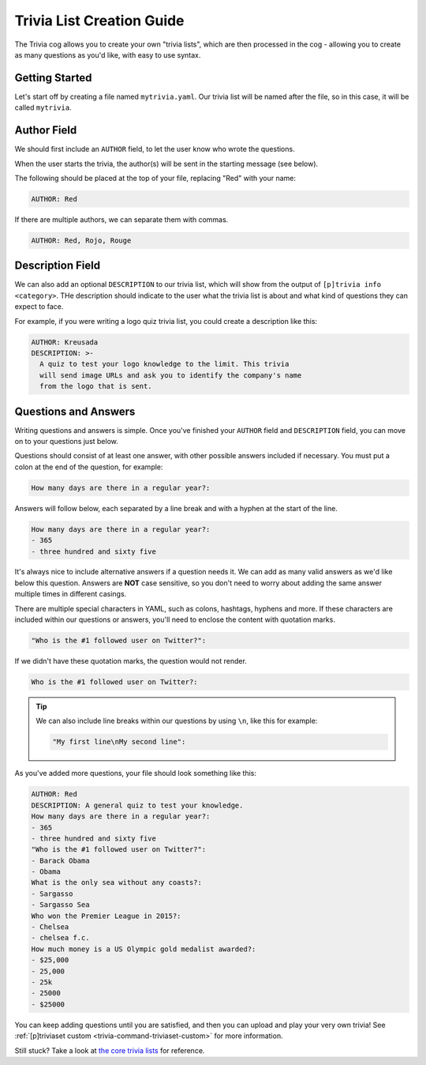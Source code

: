 .. _guide_trivia_list_creation:

==========================
Trivia List Creation Guide
==========================

The Trivia cog allows you to create your own "trivia lists", 
which are then processed in the cog - allowing you to create as
many questions as you'd like, with easy to use syntax.

---------------
Getting Started
---------------

Let's start off by creating a file named ``mytrivia.yaml``.
Our trivia list will be named after the file, so in this case,
it will be called ``mytrivia``.

------------
Author Field
------------

We should first include an ``AUTHOR`` field,
to let the user know who wrote the questions.

When the user starts the trivia, the author(s) will
be sent in the starting message (see below).

.. image:: .resources/trivia/trivia_author.png

The following should be placed at the top of your file, replacing "Red" 
with your name:

.. code-block:: yaml

    AUTHOR: Red

If there are multiple authors, we can separate them with commas.

.. code-block:: yaml

    AUTHOR: Red, Rojo, Rouge

-----------------
Description Field
-----------------

We can also add an optional ``DESCRIPTION`` to our trivia list, which
will show from the output of ``[p]trivia info <category>``. THe
description should indicate to the user what the trivia list is
about and what kind of questions they can expect to face.

For example, if you were writing a logo quiz trivia list, you could
create a description like this:

.. code-block:: yaml

    AUTHOR: Kreusada
    DESCRIPTION: >-
      A quiz to test your logo knowledge to the limit. This trivia
      will send image URLs and ask you to identify the company's name
      from the logo that is sent.

---------------------
Questions and Answers
---------------------

Writing questions and answers is simple. Once you've finished your
``AUTHOR`` field and ``DESCRIPTION`` field, you can move on to your questions
just below.

Questions should consist of at least one answer, with other
possible answers included if necessary. You must put a colon at the end 
of the question, for example:

.. code-block:: yaml

    How many days are there in a regular year?:

Answers will follow below, each separated by a line break and with a
hyphen at the start of the line.

.. code-block:: yaml

    How many days are there in a regular year?:
    - 365
    - three hundred and sixty five

It's always nice to include alternative answers if a question needs it. 
We can add as many valid answers as we'd like below this question. Answers
are **NOT** case sensitive, so you don't need to worry about adding the same
answer multiple times in different casings.

There are multiple special characters in YAML, such as colons, hashtags, hyphens
and more. If these characters are included within our questions or answers,
you'll need to enclose the content with quotation marks.

.. code-block:: yaml

    "Who is the #1 followed user on Twitter?":

If we didn't have these quotation marks, the question would not render.

.. code-block:: yaml

    Who is the #1 followed user on Twitter?:

.. tip::

    We can also include line breaks within our questions by using ``\n``, like
    this for example:

    .. code-block:: yaml 

        "My first line\nMy second line":

As you've added more questions, your file should look something like this:

.. code-block:: yaml

    AUTHOR: Red
    DESCRIPTION: A general quiz to test your knowledge.
    How many days are there in a regular year?:
    - 365
    - three hundred and sixty five
    "Who is the #1 followed user on Twitter?":
    - Barack Obama
    - Obama
    What is the only sea without any coasts?:
    - Sargasso
    - Sargasso Sea
    Who won the Premier League in 2015?:
    - Chelsea
    - chelsea f.c.
    How much money is a US Olympic gold medalist awarded?:
    - $25,000
    - 25,000
    - 25k
    - 25000
    - $25000

You can keep adding questions until you are satisfied, and then you can upload and
play your very own trivia! See :ref:`[p]triviaset custom <trivia-command-triviaset-custom>` for more information.

Still stuck? Take a look at 
`the core trivia lists <https://github.com/Cog-Creators/Red-DiscordBot/tree/V3/develop/redbot/cogs/trivia/data/lists>`_
for reference.
